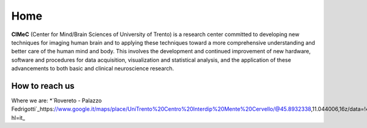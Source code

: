 Home
===================================

**CIMeC** (Center for Mind/Brain Sciences of University  of Trento)  is a research center committed to developing new techniques for imaging human brain and to applying these techniques toward a more comprehensive understanding and better care of the human mind and body.
This involves the development and continued improvement of new hardware, software and procedures for data acquisition, visualization and statistical analysis, and the application of these advancements to both basic and clinical neuroscience research. 

How to reach us
---------------
Where we are:
*`Rovereto - Palazzo Fedrigotti`_https://www.google.it/maps/place/UniTrento%20Centro%20Interdip%20Mente%20Cervello/@45.8932338,11.044006,16z/data=!4m8!1m2!2m1!1sUniversit%C3%A0%20degli%20Studi%20di%20Trento%20Rovereto!3m4!1s0x4782714b3024fee7:0x69399f0401e2421a!8m2!3d45.8923744!4d11.0439438?hl=it_
